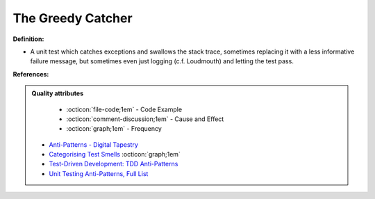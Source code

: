 The Greedy Catcher
^^^^^
**Definition:**

* A unit test which catches exceptions and swallows the stack trace, sometimes replacing it with a less informative failure message, but sometimes even just logging (c.f. Loudmouth) and letting the test pass.


**References:**

.. admonition:: Quality attributes

    * :octicon:`file-code;1em` -  Code Example
    * :octicon:`comment-discussion;1em` -  Cause and Effect
    * :octicon:`graph;1em` -  Frequency

 * `Anti-Patterns - Digital Tapestry <https://digitaltapestry.net/testify/manual/AntiPatterns.html>`_
 * `Categorising Test Smells <https://citeseerx.ist.psu.edu/viewdoc/download?doi=10.1.1.696.5180&rep=rep1&type=pdf>`_ :octicon:`graph;1em`
 * `Test-Driven Development: TDD Anti-Patterns <https://bryanwilhite.github.io/the-funky-knowledge-base/entry/kb2076072213/>`_
 * `Unit Testing Anti-Patterns, Full List <https://www.yegor256.com/2018/12/11/unit-testing-anti-patterns.html>`_

